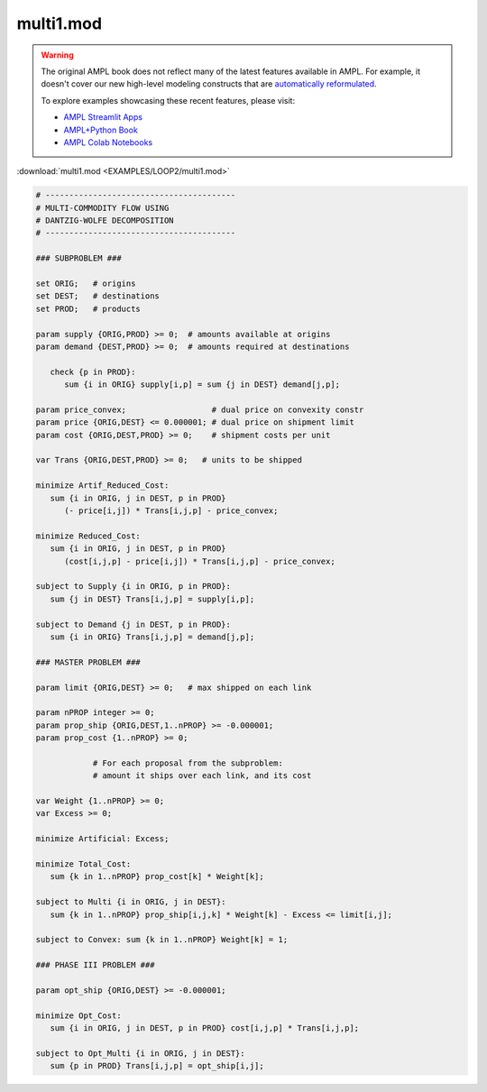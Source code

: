 multi1.mod
==========


.. warning::
    The original AMPL book does not reflect many of the latest features available in AMPL.
    For example, it doesn't cover our new high-level modeling constructs that are `automatically reformulated <https://mp.ampl.com/model-guide.html>`_.

    
    To explore examples showcasing these recent features, please visit:

    - `AMPL Streamlit Apps <https://ampl.com/streamlit/>`__
    - `AMPL+Python Book <https://ampl.com/mo-book/>`__
    - `AMPL Colab Notebooks <https://ampl.com/colab/>`__

:download:`multi1.mod <EXAMPLES/LOOP2/multi1.mod>`

.. code-block:: ampl

    
    # ----------------------------------------
    # MULTI-COMMODITY FLOW USING
    # DANTZIG-WOLFE DECOMPOSITION
    # ----------------------------------------
    
    ### SUBPROBLEM ###
    
    set ORIG;   # origins
    set DEST;   # destinations
    set PROD;   # products
    
    param supply {ORIG,PROD} >= 0;  # amounts available at origins
    param demand {DEST,PROD} >= 0;  # amounts required at destinations
    
       check {p in PROD}:
          sum {i in ORIG} supply[i,p] = sum {j in DEST} demand[j,p];
    
    param price_convex;                  # dual price on convexity constr
    param price {ORIG,DEST} <= 0.000001; # dual price on shipment limit
    param cost {ORIG,DEST,PROD} >= 0;    # shipment costs per unit
    
    var Trans {ORIG,DEST,PROD} >= 0;   # units to be shipped
    
    minimize Artif_Reduced_Cost:
       sum {i in ORIG, j in DEST, p in PROD}
          (- price[i,j]) * Trans[i,j,p] - price_convex;
    
    minimize Reduced_Cost:
       sum {i in ORIG, j in DEST, p in PROD}
          (cost[i,j,p] - price[i,j]) * Trans[i,j,p] - price_convex;
    
    subject to Supply {i in ORIG, p in PROD}:
       sum {j in DEST} Trans[i,j,p] = supply[i,p];
    
    subject to Demand {j in DEST, p in PROD}:
       sum {i in ORIG} Trans[i,j,p] = demand[j,p];
    
    ### MASTER PROBLEM ###
    
    param limit {ORIG,DEST} >= 0;   # max shipped on each link
    
    param nPROP integer >= 0;
    param prop_ship {ORIG,DEST,1..nPROP} >= -0.000001;
    param prop_cost {1..nPROP} >= 0;
    
                # For each proposal from the subproblem:
                # amount it ships over each link, and its cost
    
    var Weight {1..nPROP} >= 0;
    var Excess >= 0;
    
    minimize Artificial: Excess;
    
    minimize Total_Cost:
       sum {k in 1..nPROP} prop_cost[k] * Weight[k];
    
    subject to Multi {i in ORIG, j in DEST}:
       sum {k in 1..nPROP} prop_ship[i,j,k] * Weight[k] - Excess <= limit[i,j];
    
    subject to Convex: sum {k in 1..nPROP} Weight[k] = 1;
    
    ### PHASE III PROBLEM ###
    
    param opt_ship {ORIG,DEST} >= -0.000001;
    
    minimize Opt_Cost:
       sum {i in ORIG, j in DEST, p in PROD} cost[i,j,p] * Trans[i,j,p];
    
    subject to Opt_Multi {i in ORIG, j in DEST}:
       sum {p in PROD} Trans[i,j,p] = opt_ship[i,j];
